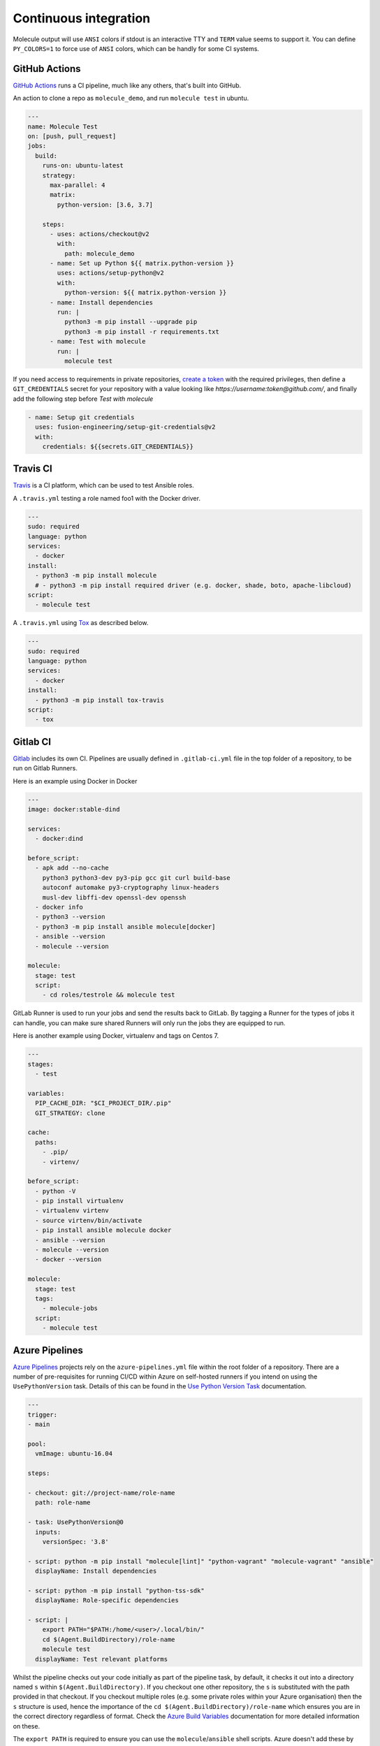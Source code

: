 Continuous integration
----------------------

Molecule output will use ``ANSI`` colors if stdout is an interactive TTY and
``TERM`` value seems to support it. You can define ``PY_COLORS=1`` to force
use of ``ANSI`` colors, which can be handly for some CI systems.

GitHub Actions
^^^^^^^^^^^^^^

`GitHub Actions`_ runs a CI pipeline,
much like any others, that's built into GitHub.


An action to clone a repo as ``molecule_demo``,
and run ``molecule test`` in ubuntu.

.. code-block:: yaml

  ---
  name: Molecule Test
  on: [push, pull_request]
  jobs:
    build:
      runs-on: ubuntu-latest
      strategy:
        max-parallel: 4
        matrix:
          python-version: [3.6, 3.7]

      steps:
        - uses: actions/checkout@v2
          with:
            path: molecule_demo
        - name: Set up Python ${{ matrix.python-version }}
          uses: actions/setup-python@v2
          with:
            python-version: ${{ matrix.python-version }}
        - name: Install dependencies
          run: |
            python3 -m pip install --upgrade pip
            python3 -m pip install -r requirements.txt
        - name: Test with molecule
          run: |
            molecule test

If you need access to requirements in private repositories, `create a token`_
with the required privileges, then define a ``GIT_CREDENTIALS`` secret for
your repository with a value looking like `https://username:token@github.com/`,
and finally add the following step before `Test with molecule`

.. code-block:: yaml

        - name: Setup git credentials
          uses: fusion-engineering/setup-git-credentials@v2
          with:
            credentials: ${{secrets.GIT_CREDENTIALS}}

Travis CI
^^^^^^^^^

`Travis`_ is a CI platform, which can be used to test Ansible roles.

A ``.travis.yml`` testing a role named foo1 with the Docker driver.

.. code-block:: yaml

    ---
    sudo: required
    language: python
    services:
      - docker
    install:
      - python3 -m pip install molecule
      # - python3 -m pip install required driver (e.g. docker, shade, boto, apache-libcloud)
    script:
      - molecule test

A ``.travis.yml`` using `Tox`_ as described below.

.. code-block:: yaml

    ---
    sudo: required
    language: python
    services:
      - docker
    install:
      - python3 -m pip install tox-travis
    script:
      - tox

Gitlab CI
^^^^^^^^^

`Gitlab`_ includes its own CI. Pipelines are usually defined in
``.gitlab-ci.yml`` file in the top folder of a repository, to be run on Gitlab
Runners.

Here is an example using Docker in Docker

.. code-block:: yaml

    ---
    image: docker:stable-dind

    services:
      - docker:dind

    before_script:
      - apk add --no-cache
        python3 python3-dev py3-pip gcc git curl build-base
        autoconf automake py3-cryptography linux-headers
        musl-dev libffi-dev openssl-dev openssh
      - docker info
      - python3 --version
      - python3 -m pip install ansible molecule[docker]
      - ansible --version
      - molecule --version

    molecule:
      stage: test
      script:
        - cd roles/testrole && molecule test

GitLab Runner is used to run your jobs and send the results back to GitLab.
By tagging a Runner for the types of jobs it can handle,
you can make sure shared Runners will only run the jobs they are equipped to run.

Here is another example using Docker, virtualenv and tags on Centos 7.

.. code-block:: yaml

    ---
    stages:
      - test

    variables:
      PIP_CACHE_DIR: "$CI_PROJECT_DIR/.pip"
      GIT_STRATEGY: clone

    cache:
      paths:
        - .pip/
        - virtenv/

    before_script:
      - python -V
      - pip install virtualenv
      - virtualenv virtenv
      - source virtenv/bin/activate
      - pip install ansible molecule docker
      - ansible --version
      - molecule --version
      - docker --version

    molecule:
      stage: test
      tags:
        - molecule-jobs
      script:
        - molecule test

Azure Pipelines
^^^^^^^^^^^^^^^
`Azure Pipelines`_ projects rely on the ``azure-pipelines.yml`` file within
the root folder of a repository. There are a number of pre-requisites for
running CI/CD within Azure on self-hosted runners if you intend on using the
``UsePythonVersion`` task. Details of this can be found in the `Use Python
Version Task`_ documentation.

.. code-block:: yaml

  ---
  trigger:
  - main

  pool:
    vmImage: ubuntu-16.04

  steps:

  - checkout: git://project-name/role-name
    path: role-name

  - task: UsePythonVersion@0
    inputs:
      versionSpec: '3.8'

  - script: python -m pip install "molecule[lint]" "python-vagrant" "molecule-vagrant" "ansible"
    displayName: Install dependencies

  - script: python -m pip install "python-tss-sdk"
    displayName: Role-specific dependencies

  - script: |
      export PATH="$PATH:/home/<user>/.local/bin/"
      cd $(Agent.BuildDirectory)/role-name
      molecule test
    displayName: Test relevant platforms

Whilst the pipeline checks out your code initially as part of the pipeline
task, by default, it checks it out into a directory named ``s`` within
``$(Agent.BuildDirectory)``. If you checkout one other repository, the ``s``
is substituted with the path provided in that checkout. If you checkout
multiple roles (e.g. some private roles within your Azure organisation) then
the ``s`` structure is used, hence the importance of the
``cd $(Agent.BuildDirectory)/role-name`` which ensures you are in the correct
directory regardless of format. Check the `Azure Build Variables`_
documentation for more detailed information on these.

The ``export PATH`` is required to ensure you can use the
``molecule``/``ansible`` shell scripts. Azure doesn't add these by default.


Jenkins Pipeline
^^^^^^^^^^^^^^^^

`Jenkins`_ projects can also be defined in a file, by default named
`Jenkinsfile` in the top folder of a repository. Two syntax are available,
Declarative and Scripted. Here is an example using the declarative syntax,
setting up a virtualenv and testing an Ansible role via Molecule.

.. code-block:: groovy

    pipeline {

      agent {
        // Node setup : minimal centos7, plugged into Jenkins, and
        // git config --global http.sslVerify false
        // sudo yum -y install https://centos7.iuscommunity.org/ius-release.rpm
        // sudo yum -y install python36u python36u-pip python36u-devel git curl gcc
        // git config --global http.sslVerify false
        // sudo curl -fsSL get.docker.com | bash
        label 'Molecule_Slave'
      }

      stages {

        stage ('Get latest code') {
          steps {
            checkout scm
          }
        }

        stage ('Setup Python virtual environment') {
          steps {
            sh '''
              export HTTP_PROXY=http://10.123.123.123:8080
              export HTTPS_PROXY=http://10.123.123.123:8080
              pip3.6 install virtualenv
              virtualenv virtenv
              source virtenv/bin/activate
              python3 -m pip install --upgrade ansible molecule docker
            '''
          }
        }

        stage ('Display versions') {
          steps {
            sh '''
              source virtenv/bin/activate
              docker -v
              python -V
              ansible --version
              molecule --version
            '''
          }
        }

        stage ('Molecule test') {
          steps {
            sh '''
              source virtenv/bin/activate
              molecule test
            '''
          }
        }

      }

    }

The following `Jenkinsfile` uses the Toolset image.

.. code-block:: groovy

    pipeline {
      agent {
        docker {
          image 'quay.io/ansible/toolset'
          args '-v /var/run/docker.sock:/var/run/docker.sock'
        }
      }

      stages {

        stage ('Display versions') {
          steps {
            sh '''
              docker -v
              python -V
              ansible --version
              molecule --version
            '''
          }
        }

        stage ('Molecule test') {
          steps {
            sh 'sudo molecule test --all'
          }
        }

      } // close stages
    }   // close pipeline

.. note::

    For Jenkins to work properly using a `Multibranch Pipeline` or a `GitHub Organisation` - as used by Blue Ocean, the
    role name in the scenario converge.yml should be changed to perform a lookup of the role root directory. For example :

.. code-block:: yaml

    ---
    - name: Converge
      hosts: all
      roles:
        - role: "{{ lookup('env', 'MOLECULE_PROJECT_DIRECTORY') | basename }}"


This is the cleaner of the current choices. See `issue1567_comment`_ for
additional detail.

Tox
^^^

`Tox`_ is a generic virtualenv management, and test command line tool.  `Tox`_
can be used in conjunction with `Factors`_ and Molecule, to perform scenario
tests.

To test the role against multiple versions of Ansible.

.. code-block:: ini

    [tox]
    minversion = 1.8
    envlist = py{27}-ansible{20,21,22}
    skipsdist = true

    [testenv]
    passenv = *
    deps =
        -rrequirements.txt
        ansible20: ansible==2.0.2.0
        ansible21: ansible==2.1.2.0
        ansible22: ansible==2.2.0.0
    commands =
        molecule test

To view the factor generated tox environments run `tox -l`.

If using the `--parallel functionality`_ of Tox (version 3.7 onwards), Molecule
must be made aware of the parallel testing by setting a
``MOLECULE_EPHEMERAL_DIRECTORY`` environment variable per environment. In addition,
we export a ``TOX_ENVNAME`` environment variable, it's the name of our tox env.

.. code-block:: ini

    [tox]
    minversion = 3.7
    envlist = py{36}_ansible{23,24}
    skipsdist = true

    [testenv]
    deps =
        -rrequirements.txt
        ansible23: ansible==2.3
        ansible24: ansible==2.4
    commands =
        molecule test
    setenv =
        TOX_ENVNAME={envname}
        MOLECULE_EPHEMERAL_DIRECTORY=/tmp/{envname}


You also must include the ``TOX_ENVNAME`` variable in name of each platform in
``molecule.yml`` configuration file. This way, their names won't create any
conflict.

.. code-block:: yaml

    ---
    dependency:
      name: galaxy
    driver:
      name: docker
    platforms:
      - name: instance1-$TOX_ENVNAME
        image: mariadb
      - name: instance2-$TOX_ENVNAME
        image: retr0h/centos7-systemd-ansible:latest
        privileged: True
        command: /usr/sbin/init
    provisioner:
      name: ansible
    verifier:
      name: testinfra

.. _`GitHub Actions`: https://github.com/features/actions
.. _`create a token`: https://help.github.com/en/github/authenticating-to-github/creating-a-personal-access-token-for-the-command-line
.. _`Factors`: http://tox.readthedocs.io/en/latest/config.html#factors-and-factor-conditional-settings
.. _`Travis`: https://travis-ci.com/
.. _`Jenkins`: https://jenkins.io/doc/book/pipeline/jenkinsfile
.. _`Gitlab`: https://gitlab.com
.. _`Tox`: https://tox.readthedocs.io/en/latest
.. _`Azure Pipelines`: https://azure.microsoft.com/en-gb/services/devops/pipelines/
.. _`--parallel functionality`: https://tox.readthedocs.io/en/latest/config.html#cmdoption-tox-p
.. _`issue1567_comment`: https://github.com/ansible-community/molecule/issues/1567#issuecomment-436876722
.. _`Use Python Version Task`: https://docs.microsoft.com/en-us/azure/devops/pipelines/tasks/tool/use-python-version?view=azure-devops
.. _`Azure Build Variables`: https://docs.microsoft.com/en-us/azure/devops/pipelines/build/variables?view=azure-devops&tabs=yaml#build-variables-devops-services
